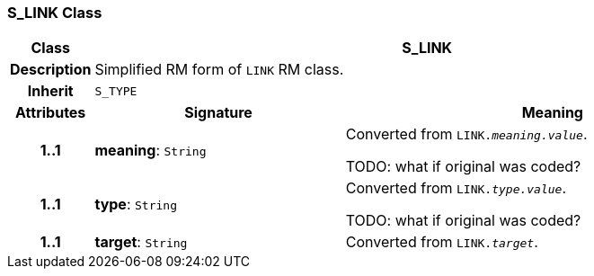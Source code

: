 === S_LINK Class

[cols="^1,3,5"]
|===
h|*Class*
2+^h|*S_LINK*

h|*Description*
2+a|Simplified RM form of `LINK` RM class.

h|*Inherit*
2+|`S_TYPE`

h|*Attributes*
^h|*Signature*
^h|*Meaning*

h|*1..1*
|*meaning*: `String`
a|Converted from `LINK._meaning.value_`.

TODO: what if original was coded?

h|*1..1*
|*type*: `String`
a|Converted from `LINK._type.value_`.

TODO: what if original was coded?

h|*1..1*
|*target*: `String`
a|Converted from `LINK._target_`.
|===
